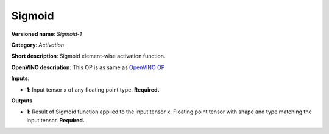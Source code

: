 -------
Sigmoid
-------

**Versioned name**: *Sigmoid-1*

**Category**: *Activation*

**Short description**: Sigmoid element-wise activation function.

**OpenVINO description**: This OP is as same as `OpenVINO OP
<https://docs.openvinotoolkit.org/2021.1/openvino_docs_ops_activation_Sigmoid_1.html>`__

**Inputs**:

* **1**:  Input tensor x of any floating point type. **Required.**

**Outputs**

* **1**:  Result of Sigmoid function applied to the input tensor x. Floating
  point tensor with shape and type matching the input tensor. **Required.**

